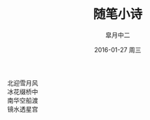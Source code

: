 #+TITLE:       随笔小诗
#+AUTHOR:      皐月中二
#+EMAIL:       kuangdash@163.com
#+DATE:        2016-01-27 周三

#+URI:         /blog/%y/%m/%d/随笔小诗
#+TAGS:        poem
#+DESCRIPTION: 没事陶冶情操罢

#+LANGUAGE:    zh-CN
#+OPTIONS:     H:4 num:nil toc:t \n:nil ::t |:t ^:nil -:nil f:t *:t <:t

#+BEGIN_CENTER
#+BEGIN_VERSE
北迎雪月风
冰花缀桥中
南华空船渡
镜水透星宫
#+END_VERSE
#+END_CENTER
